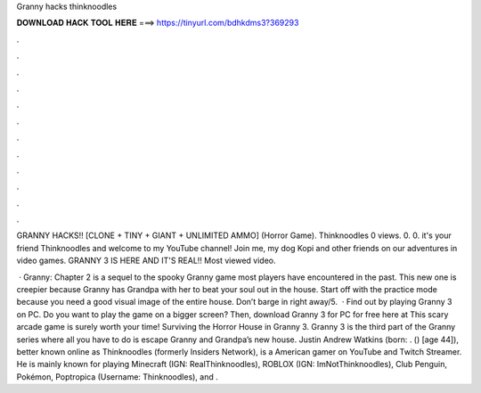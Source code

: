 Granny hacks thinknoodles



𝐃𝐎𝐖𝐍𝐋𝐎𝐀𝐃 𝐇𝐀𝐂𝐊 𝐓𝐎𝐎𝐋 𝐇𝐄𝐑𝐄 ===> https://tinyurl.com/bdhkdms3?369293



.



.



.



.



.



.



.



.



.



.



.



.

GRANNY HACKS!! [CLONE + TINY + GIANT + UNLIMITED AMMO] (Horror Game). Thinknoodles 0 views. 0. 0. it's your friend Thinknoodles and welcome to my YouTube channel! Join me, my dog Kopi and other friends on our adventures in video games. GRANNY 3 IS HERE AND IT'S REAL!! Most viewed video.

 · Granny: Chapter 2 is a sequel to the spooky Granny game most players have encountered in the past. This new one is creepier because Granny has Grandpa with her to beat your soul out in the house. Start off with the practice mode because you need a good visual image of the entire house. Don’t barge in right away/5.  · Find out by playing Granny 3 on PC. Do you want to play the game on a bigger screen? Then, download Granny 3 for PC for free here at  This scary arcade game is surely worth your time! Surviving the Horror House in Granny 3. Granny 3 is the third part of the Granny series where all you have to do is escape Granny and Grandpa’s new house. Justin Andrew Watkins (born: . () [age 44]), better known online as Thinknoodles (formerly Insiders Network), is a American gamer on YouTube and Twitch Streamer. He is mainly known for playing Minecraft (IGN: RealThinknoodles), ROBLOX (IGN: ImNotThinknoodles), Club Penguin, Pokémon, Poptropica (Username: Thinknoodles), and .

